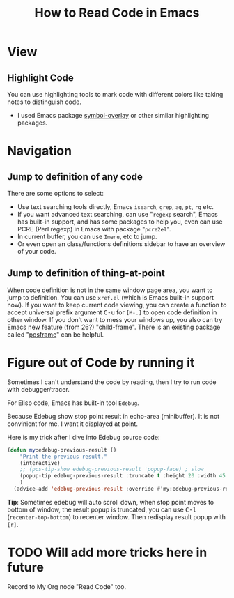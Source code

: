 #+TITLE: How to Read Code in Emacs

* View

** Highlight Code
  :PROPERTIES:
  :Attachments: highlight%20code.png
  :ID:       98ca483b-70bd-4a8b-b1b9-d604672fb8f3
  :END:

#+ATTR_ORG: :width 600
#+ATTR_LATEX: :width 6.0in
#+ATTR_HTML: :width 600px
[[file:data/98/ca483b-70bd-4a8b-b1b9-d604672fb8f3/highlight%20code.png]]

You can use highlighting tools to mark code with different colors like taking notes to
distinguish code.

- I used Emacs package [[https://github.com/wolray/symbol-overlay/][symbol-overlay]] or other similar highlighting packages.


* Navigation

** Jump to definition of any code

There are some options to select:

- Use text searching tools directly, Emacs =isearch=, =grep=, =ag=, =pt=, =rg= etc.
- If you want advanced text searching, can use "=regexp= search", Emacs has built-in
  support, and has some packages to help you, even can use PCRE (Perl regexp) in Emacs
  with package "=pcre2el=".
- In current buffer, you can use =Imenu=, etc to jump.
- Or even open an class/functions definitions sidebar to have an overview of your code.

** Jump to definition of thing-at-point

When code definition is not in the same window page area, you want to jump to definition.
You can use =xref.el= (which is Emacs built-in support now). If you want to keep current
code viewing, you can create a function to accept universal prefix argument
@@html:<kbd>C-u</kbd>@@ for =[M-.]= to open code definition in other window. If you don't
want to mess your windows up, you also can try Emacs new feature (from 26?) "child-frame".
There is an existing package called "[[https://github.com/tumashu/posframe][posframe]]" can be helpful.


* Figure out of Code by running it
  :PROPERTIES:
  :Attachments: Edebug%20result%20at%20point.png
  :ID:       6c961996-eff9-41fa-a420-9272520996af
  :END:

Sometimes I can't understand the code by reading, then I try to run code with debugger/tracer.

For Elisp code, Emacs has built-in tool =Edebug=.

Because Edebug show stop point result in echo-area (minibuffer). It is not convinient for
me. I want it displayed at point.

[[file:data/6c/961996-eff9-41fa-a420-9272520996af/Edebug%20result%20at%20point.png]]

Here is my trick after I dive into Edebug source code:

#+begin_src emacs-lisp
(defun my:edebug-previous-result ()
    "Print the previous result."
    (interactive)
    ;; (pos-tip-show edebug-previous-result 'popup-face) ; slow
    (popup-tip edebug-previous-result :truncate t :height 20 :width 45 :nostrip t :margin 1 :nowait nil)
    )
  (advice-add 'edebug-previous-result :override #'my:edebug-previous-result)
#+end_src

*Tip*: Sometimes edebug will auto scroll down, when stop point moves to bottom of window,
 the result popup is truncated, you can use @@html:<kbd>C-l</kbd>@@ (~recenter-top-bottom~)
 to recenter window. Then redisplay result popup with =[r]=.


* TODO Will add more tricks here in future
  :LOGBOOK:
  - State "TODO"       from              [2018-05-17 Thu 08:53]
  :END:

Record to My Org node "Read Code" too.

